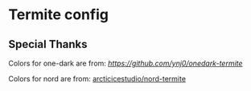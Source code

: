 * Termite config

** Special Thanks

Colors for one-dark are from: [[ynj0/onedark-termite][https://github.com/ynj0/onedark-termite]]

Colors for nord are from: [[https://github.com/arcticicestudio/nord-termite][arcticicestudio/nord-termite]]
